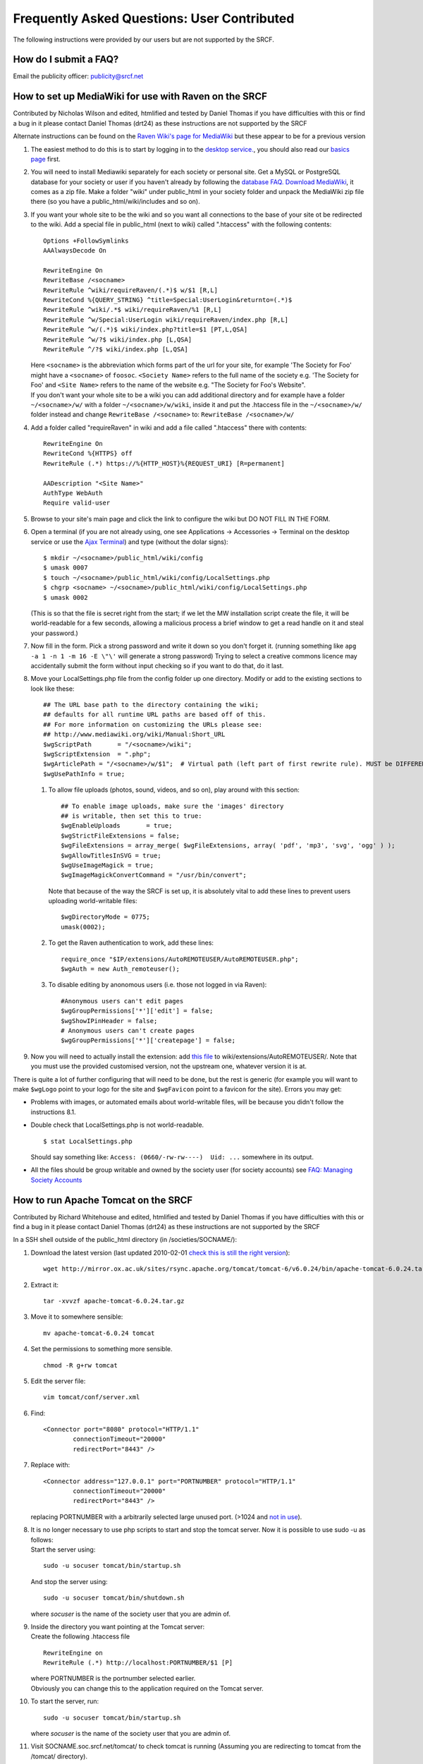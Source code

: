 Frequently Asked Questions: User Contributed
--------------------------------------------

The following instructions were provided by our users but are not
supported by the SRCF.

How do I submit a FAQ?
~~~~~~~~~~~~~~~~~~~~~~

Email the publicity officer: publicity@srcf.net

How to set up MediaWiki for use with Raven on the SRCF
~~~~~~~~~~~~~~~~~~~~~~~~~~~~~~~~~~~~~~~~~~~~~~~~~~~~~~

Contributed by Nicholas Wilson and edited, htmlified and tested by
Daniel Thomas if you have difficulties with this or find a bug in it
please contact Daniel Thomas (drt24) as these instructions are not
supported by the SRCF

Alternate instructions can be found on the `Raven Wiki's page for
MediaWiki <https://wiki.csx.cam.ac.uk/raven/Mediawiki>`__ but these
appear to be for a previous version

#. The easiest method to do this is to start by logging in to the
   `desktop service. <../desktop>`__, you should also read our `basics
   page <basics>`__ first.
#. You will need to install Mediawiki separately for each society or
   personal site. Get a MySQL or PostgreSQL database for your society or
   user if you haven't already by following the `database
   FAQ. <./databases>`__
   `Download MediaWiki <http://www.mediawiki.org/wiki/Download>`__, it
   comes as a zip file. Make a folder "wiki" under public\_html in your
   society folder and unpack the MediaWiki zip file there (so you have a
   public\_html/wiki/includes and so on).
#. If you want your whole site to be the wiki and so you want all
   connections to the base of your site ot be redirected to the wiki.
   Add a special file in public\_html (next to wiki) called ".htaccess"
   with the following contents:

   ::

       Options +FollowSymlinks
       AAAlwaysDecode On

       RewriteEngine On
       RewriteBase /<socname>
       RewriteRule ^wiki/requireRaven/(.*)$ w/$1 [R,L]
       RewriteCond %{QUERY_STRING} ^title=Special:UserLogin&returnto=(.*)$
       RewriteRule ^wiki/.*$ wiki/requireRaven/%1 [R,L]
       RewriteRule ^w/Special:UserLogin wiki/requireRaven/index.php [R,L]
       RewriteRule ^w/(.*)$ wiki/index.php?title=$1 [PT,L,QSA]
       RewriteRule ^w/?$ wiki/index.php [L,QSA]
       RewriteRule ^/?$ wiki/index.php [L,QSA]

   | Here ``<socname>`` is the abbreviation which forms part of the url
     for your site, for example 'The Society for Foo' might have a
     ``<socname>`` of ``foosoc``. ``<Society Name>`` refers to the full
     name of the society e.g. 'The Society for Foo' and ``<Site Name>``
     refers to the name of the website e.g. "The Society for Foo's
     Website".
   | If you don't want your whole site to be a wiki you can add
     additional directory and for example have a folder
     ``~/<socname>/w/`` with a folder ``~/<socname>/w/wiki``, inside it
     and put the .htaccess file in the ``~/<socname>/w/`` folder instead
     and change ``RewriteBase /<socname>`` to:
     ``RewriteBase /<socname>/w/``

#. Add a folder called "requireRaven" in wiki and add a file called
   ".htaccess" there with contents:

   ::

       RewriteEngine On
       RewriteCond %{HTTPS} off
       RewriteRule (.*) https://%{HTTP_HOST}%{REQUEST_URI} [R=permanent]

       AADescription "<Site Name>"
       AuthType WebAuth
       Require valid-user

#. Browse to your site's main page and click the link to configure the
   wiki but DO NOT FILL IN THE FORM.
#. Open a terminal (if you are not already using, one see Applications
   -> Accessories -> Terminal on the desktop service or use the `Ajax
   Terminal <../shellinabox/>`__) and type (without the dolar signs):

   ::

       $ mkdir ~/<socname>/public_html/wiki/config
       $ umask 0007
       $ touch ~/<socname>/public_html/wiki/config/LocalSettings.php
       $ chgrp <socname> ~/<socname>/public_html/wiki/config/LocalSettings.php
       $ umask 0002

   (This is so that the file is secret right from the start; if we let
   the MW installation script create the file, it will be world-readable
   for a few seconds, allowing a malicious process a brief window to get
   a read handle on it and steal your password.)

#. Now fill in the form. Pick a strong password and write it down so you
   don't forget it. (running something like
   ``apg -a 1 -n 1 -m 16 -E \"\'`` will generate a strong password)
   Trying to select a creative commons licence may accidentally submit
   the form without input checking so if you want to do that, do it
   last.
#. Move your LocalSettings.php file from the config folder up one
   directory. Modify or add to the existing sections to look like these:

   ::

       ## The URL base path to the directory containing the wiki;
       ## defaults for all runtime URL paths are based off of this.
       ## For more information on customizing the URLs please see:
       ## http://www.mediawiki.org/wiki/Manual:Short_URL
       $wgScriptPath       = "/<socname>/wiki";
       $wgScriptExtension  = ".php";
       $wgArticlePath = "/<socname>/w/$1";  # Virtual path (left part of first rewrite rule). MUST be DIFFERENT from the path above!
       $wgUsePathInfo = true;

   #. To allow file uploads (photos, sound, videos, and so on), play
      around with this section:

      ::

          ## To enable image uploads, make sure the 'images' directory
          ## is writable, then set this to true:
          $wgEnableUploads       = true;
          $wgStrictFileExtensions = false;
          $wgFileExtensions = array_merge( $wgFileExtensions, array( 'pdf', 'mp3', 'svg', 'ogg' ) );
          $wgAllowTitlesInSVG = true;
          $wgUseImageMagick = true;
          $wgImageMagickConvertCommand = "/usr/bin/convert";

      Note that because of the way the SRCF is set up, it is absolutely
      vital to add these lines to prevent users uploading world-writable
      files:

      ::

          $wgDirectoryMode = 0775;
          umask(0002);

   #. To get the Raven authentication to work, add these lines:

      ::

          require_once "$IP/extensions/AutoREMOTEUSER/AutoREMOTEUSER.php";
          $wgAuth = new Auth_remoteuser();

   #. To disable editing by anonomous users (i.e. those not logged in
      via Raven):

      ::

          #Anonymous users can't edit pages
          $wgGroupPermissions['*']['edit'] = false;
          $wgShowIPinHeader = false;
          # Anonymous users can't create pages
          $wgGroupPermissions['*']['createpage'] = false;

#. Now you will need to actually install the extension: add `this
   file <user-contrib/AutoREMOTEUSER.php>`__ to
   wiki/extensions/AutoREMOTEUSER/. Note that you must use the provided
   customised version, not the upstream one, whatever version it is at.

There is quite a lot of further configuring that will need to be done,
but the rest is generic (for example you will want to make ``$wgLogo``
point to your logo for the site and ``$wgFavicon`` point to a favicon
for the site). Errors you may get:

-  Problems with images, or automated emails about world-writable files,
   will be because you didn't follow the instructions 8.1.
-  Double check that LocalSettings.php is not world-readable.

   ::

       $ stat LocalSettings.php

   Should say something like: ``Access: (0660/-rw-rw----)  Uid: ...``
   somewhere in its output.

-  All the files should be group writable and owned by the society user
   (for society accounts) see `FAQ: Managing Society
   Accounts <managing-socaccount.html>`__

How to run Apache Tomcat on the SRCF
~~~~~~~~~~~~~~~~~~~~~~~~~~~~~~~~~~~~

Contributed by Richard Whitehouse and edited, htmlified and tested by
Daniel Thomas if you have difficulties with this or find a bug in it
please contact Daniel Thomas (drt24) as these instructions are not
supported by the SRCF

In a SSH shell outside of the public\_html directory (in
/societies/SOCNAME/):

#. Download the latest version (last updated 2010-02-01 `check this is
   still the right version <http://tomcat.apache.org/index.html>`__):

   ::

       wget http://mirror.ox.ac.uk/sites/rsync.apache.org/tomcat/tomcat-6/v6.0.24/bin/apache-tomcat-6.0.24.tar.gz
           

#. Extract it:

   ::

       tar -xvvzf apache-tomcat-6.0.24.tar.gz 
           

#. Move it to somewhere sensible:

   ::

       mv apache-tomcat-6.0.24 tomcat
           

#. Set the permissions to something more sensible.

   ::

       chmod -R g+rw tomcat
           

#. Edit the server file:

   ::

       vim tomcat/conf/server.xml
           

#. Find:

   ::

       <Connector port="8080" protocol="HTTP/1.1" 
               connectionTimeout="20000" 
               redirectPort="8443" />
           

#. Replace with:

   ::

       <Connector address="127.0.0.1" port="PORTNUMBER" protocol="HTTP/1.1" 
               connectionTimeout="20000" 
               redirectPort="8443" />
           

   replacing PORTNUMBER with a arbitrarily selected large unused port.
   (>1024 and `not in
   use <http://www.iana.org/assignments/port-numbers>`__).

#. | It is no longer necessary to use php scripts to start and stop the
     tomcat server. Now it is possible to use sudo -u as follows:
   | Start the server using:

   ::

             sudo -u socuser tomcat/bin/startup.sh
           

   And stop the server using:

   ::

             sudo -u socuser tomcat/bin/shutdown.sh
           

   where *socuser* is the name of the society user that you are admin
   of.

#. | Inside the directory you want pointing at the Tomcat server:
   | Create the following .htaccess file

   ::

       RewriteEngine on
       RewriteRule (.*) http://localhost:PORTNUMBER/$1 [P]
         

   | where PORTNUMBER is the portnumber selected earlier.
   | Obviously you can change this to the application required on the
     Tomcat server.

#. To start the server, run:

   ::

            sudo -u socuser tomcat/bin/startup.sh
          

   where *socuser* is the name of the society user that you are admin
   of.

#. Visit SOCNAME.soc.srcf.net/tomcat/ to check tomcat is running
   (Assuming you are redirecting to tomcat from the /tomcat/ directory).
#. When you want to stop tomcat run:

   ::

             sudo -u socuser tomcat/bin/shutdown.sh
           

Enable society IMAP inboxes on srcf.net maildomain
~~~~~~~~~~~~~~~~~~~~~~~~~~~~~~~~~~~~~~~~~~~~~~~~~~

Contributed by Ian Abel and edited, and tested by Daniel Thomas if you
have difficulties with this or find a bug in it please contact Daniel
Thomas (drt24) as these instructions are not supported by the SRCF.

#. Don't do this if you don't understand Exim forward files or IMAP
   subfolders or heaven forbid, symlinks and unix permissions.
#. Make a directory in ``~SOCNAME`` named 'mail' (name is not required,
   but makes sense, don't burden future admins with puzzles), with
   permissions ``u+rwx g+rws``
#. Add a line to the society .forward such as
   '``save $home/mail/mailbox_name``' (or
   '``unseen save $home/mail/mailbox_name``' if you want it to get
   delivered as normal as well).
#. Each society admin that wishes to read this mail should make sure
   they have a directory named 'mail' (name **is** important) in their
   home directory
#. run

   ::

       ln -s /societies/socname/mail/mailbox_name /home/CRSid/mail/

   to create the mailbox in their mailbox namespace

#. Use the `normal IMAP instructions <email#reading>`__ to connect to
   CRSid's inbox, and then 'mail/mailbox\_name' is a subfolder that you
   can subscribe to
